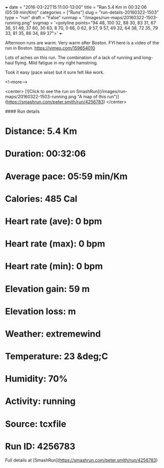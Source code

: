+++
date = "2016-03-22T15:11:00-13:00"
title = "Ran 5.4 Km in 00:32:06 (05:59 min/Km)"
categories = ["Runs"]
slug = "run-details-20160322-1503"
type = "run"
draft = "False"
runmap = "/images/run-maps/20160322-1503-running.png"
svgmap = '<polyline points="94 48, 100 32, 88 30, 83 31, 67 36, 51 49, 37 60, 30 63, 8 70, 0 66, 0 62, 9 57, 9 57, 49 32, 64 38, 72 35, 79 33, 81 35, 86 34, 89 37">'
+++

Afternoon runs are warm. Very warm after Boston. FYI here is a video of the run in Boston. https://vimeo.com/159654010

Lots of aches on this run. The combination of a lack of running and long-haul flying. Mild fatigue in my right hamstring. 

Took it easy (pace wise) but it sure felt like work. 



<!--more-->

<center>
[![Click to see the run on SmashRun](/images/run-maps/20160322-1503-running.png "A map of this run")](https://smashrun.com/peter.smith/run/4256783)
</center>

#### Run details

* Distance: 5.4 Km
* Duration: 00:32:06
* Average pace: 05:59 min/Km
* Calories: 485 Cal
* Heart rate (ave): 0 bpm
* Heart rate (max): 0 bpm
* Heart rate (min): 0 bpm
* Elevation gain: 59 m
* Elevation loss:  m
* Weather: extremewind
* Temperature: 23 &deg;C
* Humidity: 70%
* Activity: running
* Source: tcxfile
* Run ID: 4256783

Full details at [SmashRun](https://smashrun.com/peter.smith/run/4256783)